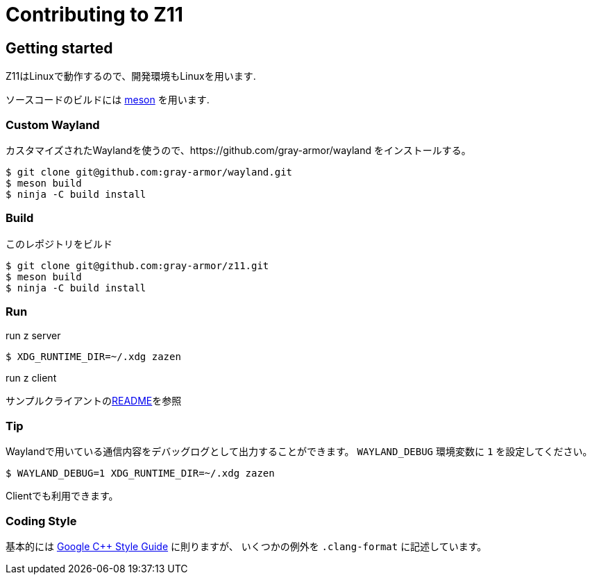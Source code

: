 = Contributing to Z11

== Getting started

Z11はLinuxで動作するので、開発環境もLinuxを用います.

ソースコードのビルドには link:https://mesonbuild.com/index.html[meson] を用います.

=== Custom Wayland

カスタマイズされたWaylandを使うので、https://github.com/gray-armor/wayland をインストールする。

....
$ git clone git@github.com:gray-armor/wayland.git
$ meson build
$ ninja -C build install
....

=== Build

このレポジトリをビルド

....
$ git clone git@github.com:gray-armor/z11.git
$ meson build
$ ninja -C build install
....

=== Run
run z server
....
$ XDG_RUNTIME_DIR=~/.xdg zazen
....

run z client

サンプルクライアントのlink:../clients/README.adoc[README]を参照

=== Tip

Waylandで用いている通信内容をデバッグログとして出力することができます。
`WAYLAND_DEBUG` 環境変数に `1` を設定してください。
....
$ WAYLAND_DEBUG=1 XDG_RUNTIME_DIR=~/.xdg zazen
....

Clientでも利用できます。

=== Coding Style

基本的には link:https://google.github.io/styleguide/cppguide.html[Google C++ Style Guide] に則りますが、
いくつかの例外を `.clang-format` に記述しています。
